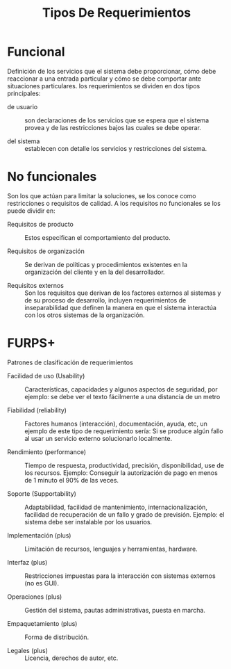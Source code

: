 
#+Title: Tipos De Requerimientos

#+option: toc:nil

* Funcional 
Definición de los servicios que el sistema debe proporcionar, cómo debe reaccionar a una entrada particular y cómo se debe comportar ante situaciones particulares. los requerimientos se dividen en dos tipos principales:

- de usuario :: son declaraciones de los servicios que se espera que el sistema provea y de las restricciones bajos las cuales se debe operar.

- del sistema :: establecen con detalle los servicios y restricciones del sistema. 

* No funcionales
Son los que actúan para limitar la soluciones, se los conoce como restricciones o requisitos de calidad. A los requisitos no funcionales se los puede dividir en:

- Requisitos de producto :: Estos especifican el comportamiento del producto.

- Requisitos de organización :: Se derivan de políticas y procedimientos existentes en la organización del cliente y en la del desarrollador. 

- Requisitos externos :: Son los requisitos que derivan de los factores externos al sistemas y de su proceso de desarrollo, incluyen requerimientos de inseparabilidad que definen la manera en que el sistema interactúa con los otros sistemas de la organización. 

* FURPS+
Patrones de clasificación de requerimientos

- Facilidad de uso (Usability) :: Características, capacidades y algunos aspectos de seguridad, por ejemplo: se debe ver el texto fácilmente a una distancia de un metro

- Fiabilidad (reliability) :: Factores humanos (interacción), documentación, ayuda, etc, un ejemplo de este tipo de requerimiento sería: Si se produce algún fallo al usar un servicio externo solucionarlo localmente.

- Rendimiento (performance) :: Tiempo de respuesta, productividad, precisión, disponibilidad, use de los recursos. Ejemplo: Conseguir la autorización de pago en menos de 1 minuto el 90% de las veces. 

- Soporte (Supportability) :: Adaptabilidad, facilidad de mantenimiento, internacionalización, facilidad de recuperación de un fallo y grado de previsión. Ejemplo: el sistema debe ser instalable por los usuarios.

- Implementación (plus) :: Limitación de recursos, lenguajes y herramientas, hardware.

- Interfaz (plus) :: Restricciones impuestas para la interacción con sistemas externos (no es GUI).

- Operaciones (plus) :: Gestión del sistema, pautas administrativas, puesta en marcha.

- Empaquetamiento (plus) :: Forma de distribución.

- Legales (plus) :: Licencia, derechos de autor, etc. 
